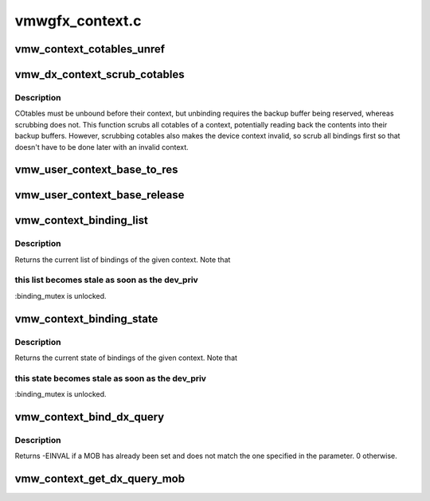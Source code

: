 .. -*- coding: utf-8; mode: rst -*-

================
vmwgfx_context.c
================


.. _`vmw_context_cotables_unref`:

vmw_context_cotables_unref
==========================

.. c:function:: void vmw_context_cotables_unref (struct vmw_user_context *uctx)

    :param struct vmw_user_context \*uctx:

        *undescribed*



.. _`vmw_dx_context_scrub_cotables`:

vmw_dx_context_scrub_cotables
=============================

.. c:function:: void vmw_dx_context_scrub_cotables (struct vmw_resource *ctx, bool readback)

    Scrub all bindings and cotables from a context

    :param struct vmw_resource \*ctx:
        Pointer to the context resource

    :param bool readback:
        Whether to save the otable contents on scrubbing.



.. _`vmw_dx_context_scrub_cotables.description`:

Description
-----------

COtables must be unbound before their context, but unbinding requires
the backup buffer being reserved, whereas scrubbing does not.
This function scrubs all cotables of a context, potentially reading back
the contents into their backup buffers. However, scrubbing cotables
also makes the device context invalid, so scrub all bindings first so
that doesn't have to be done later with an invalid context.



.. _`vmw_user_context_base_to_res`:

vmw_user_context_base_to_res
============================

.. c:function:: struct vmw_resource *vmw_user_context_base_to_res (struct ttm_base_object *base)

    space context management:

    :param struct ttm_base_object \*base:

        *undescribed*



.. _`vmw_user_context_base_release`:

vmw_user_context_base_release
=============================

.. c:function:: void vmw_user_context_base_release (struct ttm_base_object **p_base)

     base object. It releases the base-object's reference on the resource object.

    :param struct ttm_base_object \*\*p_base:

        *undescribed*



.. _`vmw_context_binding_list`:

vmw_context_binding_list
========================

.. c:function:: struct list_head *vmw_context_binding_list (struct vmw_resource *ctx)

    Return a list of context bindings

    :param struct vmw_resource \*ctx:
        The context resource



.. _`vmw_context_binding_list.description`:

Description
-----------

Returns the current list of bindings of the given context. Note that



.. _`vmw_context_binding_list.this-list-becomes-stale-as-soon-as-the-dev_priv`:

this list becomes stale as soon as the dev_priv
-----------------------------------------------

:binding_mutex is unlocked.



.. _`vmw_context_binding_state`:

vmw_context_binding_state
=========================

.. c:function:: struct vmw_ctx_binding_state *vmw_context_binding_state (struct vmw_resource *ctx)

     Return a pointer to a context binding state structure

    :param struct vmw_resource \*ctx:
        The context resource



.. _`vmw_context_binding_state.description`:

Description
-----------

Returns the current state of bindings of the given context. Note that



.. _`vmw_context_binding_state.this-state-becomes-stale-as-soon-as-the-dev_priv`:

this state becomes stale as soon as the dev_priv
------------------------------------------------

:binding_mutex is unlocked.



.. _`vmw_context_bind_dx_query`:

vmw_context_bind_dx_query
=========================

.. c:function:: int vmw_context_bind_dx_query (struct vmw_resource *ctx_res, struct vmw_dma_buffer *mob)

     Sets query MOB for the context. If @mob is NULL, then this function will remove the association between the MOB and the context. This function assumes the binding_mutex is held.

    :param struct vmw_resource \*ctx_res:
        The context resource

    :param struct vmw_dma_buffer \*mob:
        a reference to the query MOB



.. _`vmw_context_bind_dx_query.description`:

Description
-----------

Returns -EINVAL if a MOB has already been set and does not match the one
specified in the parameter.  0 otherwise.



.. _`vmw_context_get_dx_query_mob`:

vmw_context_get_dx_query_mob
============================

.. c:function:: struct vmw_dma_buffer *vmw_context_get_dx_query_mob (struct vmw_resource *ctx_res)

    Returns non-counted reference to DX query mob

    :param struct vmw_resource \*ctx_res:
        The context resource

